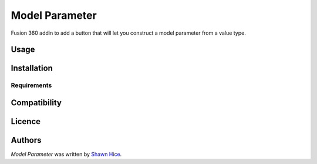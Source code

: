 Model Parameter
===============


Fusion 360 addin to add a button that will let you construct a model parameter from a value type.

Usage
-----

Installation
------------

Requirements
^^^^^^^^^^^^

Compatibility
-------------

Licence
-------

Authors
-------

`Model Parameter` was written by `Shawn Hice <shawn.hice@autodesk.com>`_.

